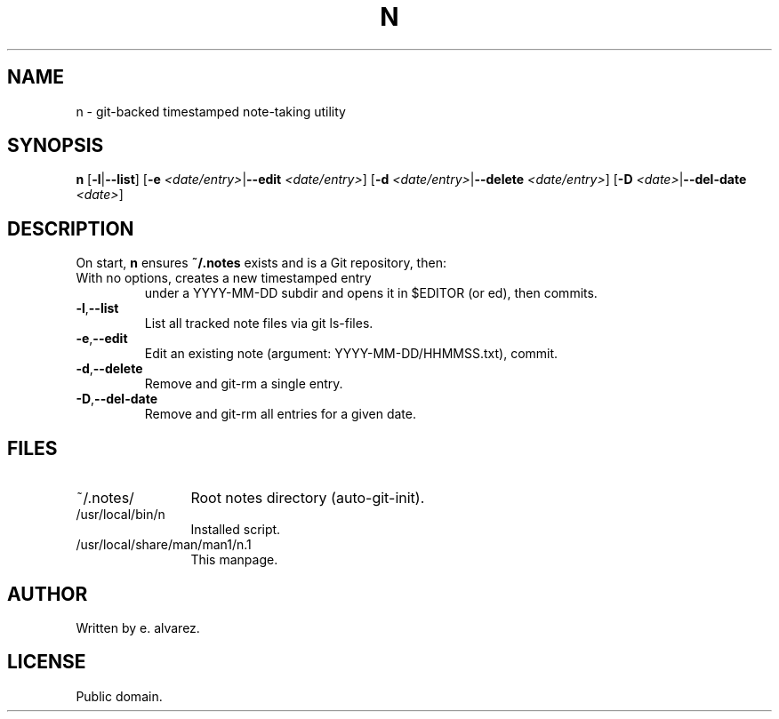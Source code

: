 ." Manpage for n
.TH N 1 "May 12, 2025" "1.0" "User Commands"
.SH NAME
n \- git-backed timestamped note-taking utility

.SH SYNOPSIS
.B n
[\fB-l\fR|\fB--list\fR]
[\fB-e\fR\fI <date/entry>\fR|\fB--edit\fR\fI <date/entry>\fR]
[\fB-d\fR\fI <date/entry>\fR|\fB--delete\fR\fI <date/entry>\fR]
[\fB-D\fR\fI <date>\fR|\fB--del-date\fR\fI <date>\fR]

.SH DESCRIPTION
On start, \fBn\fR ensures \fB~/.notes\fR exists and is a Git
repository, then:
.TP
With no options, creates a new timestamped entry
under a YYYY-MM-DD subdir and opens it in $EDITOR
(or ed), then commits.
.TP
\fB-l\fR,\fB--list\fR
List all tracked note files via git ls-files.
.TP
\fB-e\fR,\fB--edit\fR
Edit an existing note (argument: YYYY-MM-DD/HHMMSS.txt), commit.
.TP
\fB-d\fR,\fB--delete\fR
Remove and git-rm a single entry.
.TP
\fB-D\fR,\fB--del-date\fR
Remove and git-rm all entries for a given date.

.SH FILES
.IP "~/.notes/" 12
Root notes directory (auto-git-init).
.IP "/usr/local/bin/n" 12
Installed script.
.IP "/usr/local/share/man/man1/n.1" 12
This manpage.

.SH AUTHOR
Written by e. alvarez.

.SH LICENSE
Public domain.
